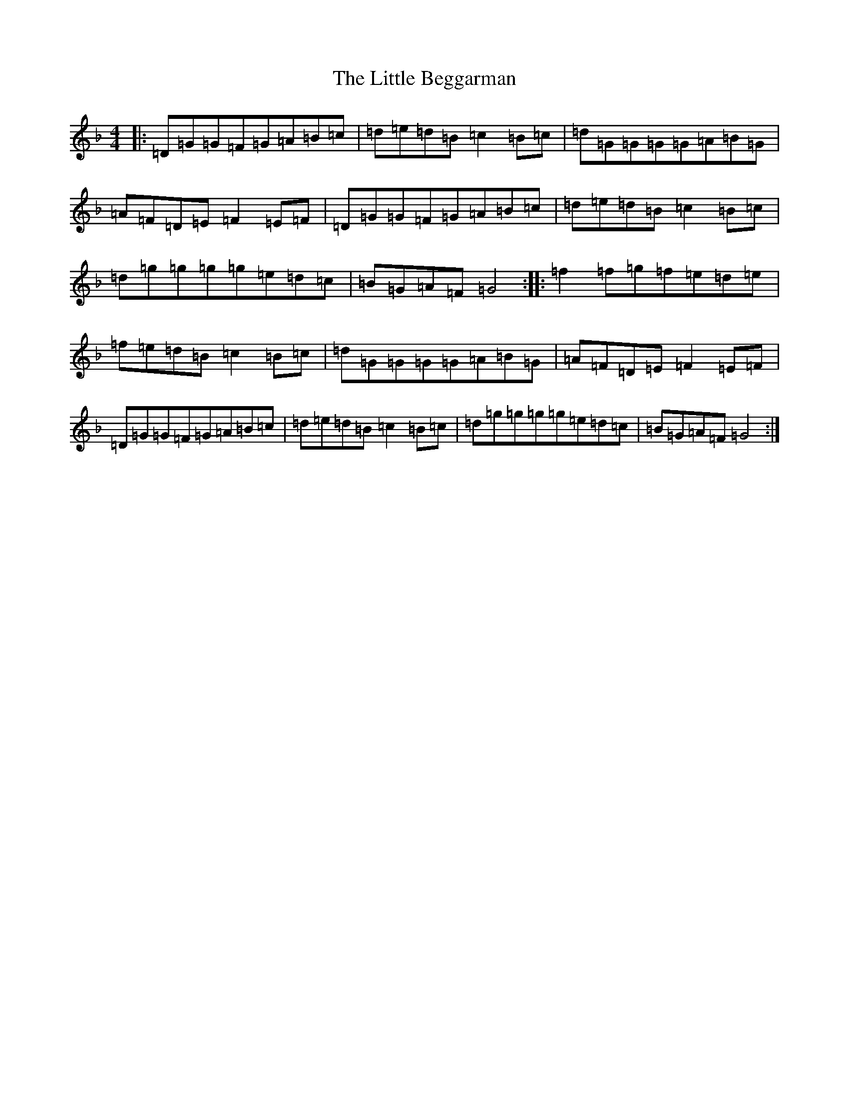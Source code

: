 X: 17839
T: Little Beggarman, The
S: https://thesession.org/tunes/566#setting566
Z: A Mixolydian
R: reel
M:4/4
L:1/8
K: C Mixolydian
|:=D=G=G=F=G=A=B=c|=d=e=d=B=c2=B=c|=d=G=G=G=G=A=B=G|=A=F=D=E=F2=E=F|=D=G=G=F=G=A=B=c|=d=e=d=B=c2=B=c|=d=g=g=g=g=e=d=c|=B=G=A=F=G4:||:=f2=f=g=f=e=d=e|=f=e=d=B=c2=B=c|=d=G=G=G=G=A=B=G|=A=F=D=E=F2=E=F|=D=G=G=F=G=A=B=c|=d=e=d=B=c2=B=c|=d=g=g=g=g=e=d=c|=B=G=A=F=G4:|